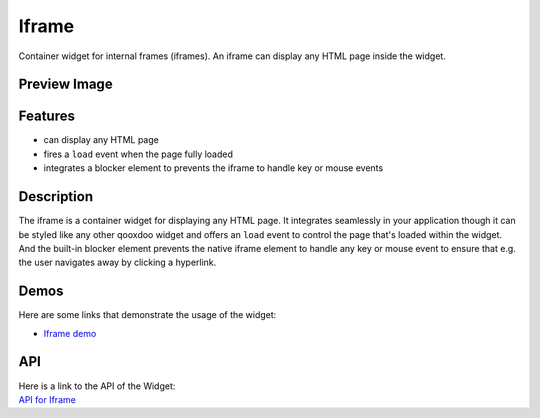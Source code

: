 .. _pages/widget/iframe#iframe:

Iframe
******

Container widget for internal frames (iframes). An iframe can display any HTML page inside the widget.

.. _pages/widget/iframe#preview_image:

Preview Image
-------------

|widget/iframe.png|

.. |widget/iframe.png| image:: /pages/widget/iframe.png
                       :width: 500 px
                       :target: ../../_images/iframe.png

.. _pages/widget/iframe#features:

Features
--------
* can display any HTML page
* fires a ``load`` event when the page fully loaded
* integrates a blocker element to prevents the iframe to handle key or mouse events

.. _pages/widget/iframe#description:

Description
-----------

The iframe is a container widget for displaying any HTML page. It integrates seamlessly in your application though it can be styled like any other qooxdoo widget and offers an ``load`` event to control the page that's loaded within the widget. And the built-in blocker element prevents the native iframe element to handle any key or mouse event to ensure that  e.g. the user navigates away by clicking a hyperlink.

.. _pages/widget/iframe#demos:

Demos
-----

Here are some links that demonstrate the usage of the widget:

* `Iframe demo <http://demo.qooxdoo.org/1.2.x/demobrowser/index.html#widget-Iframe.html>`_

.. _pages/widget/iframe#api:

API
---

| Here is a link to the API of the Widget:
| `API for Iframe <http://demo.qooxdoo.org/1.2.x/apiviewer/index.html#qx.ui.embed.Iframe>`_

